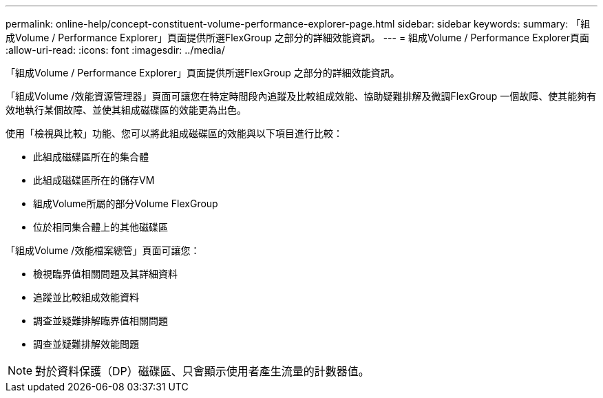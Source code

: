 ---
permalink: online-help/concept-constituent-volume-performance-explorer-page.html 
sidebar: sidebar 
keywords:  
summary: 「組成Volume / Performance Explorer」頁面提供所選FlexGroup 之部分的詳細效能資訊。 
---
= 組成Volume / Performance Explorer頁面
:allow-uri-read: 
:icons: font
:imagesdir: ../media/


[role="lead"]
「組成Volume / Performance Explorer」頁面提供所選FlexGroup 之部分的詳細效能資訊。

「組成Volume /效能資源管理器」頁面可讓您在特定時間段內追蹤及比較組成效能、協助疑難排解及微調FlexGroup 一個故障、使其能夠有效地執行某個故障、並使其組成磁碟區的效能更為出色。

使用「檢視與比較」功能、您可以將此組成磁碟區的效能與以下項目進行比較：

* 此組成磁碟區所在的集合體
* 此組成磁碟區所在的儲存VM
* 組成Volume所屬的部分Volume FlexGroup
* 位於相同集合體上的其他磁碟區


「組成Volume /效能檔案總管」頁面可讓您：

* 檢視臨界值相關問題及其詳細資料
* 追蹤並比較組成效能資料
* 調查並疑難排解臨界值相關問題
* 調查並疑難排解效能問題


[NOTE]
====
對於資料保護（DP）磁碟區、只會顯示使用者產生流量的計數器值。

====